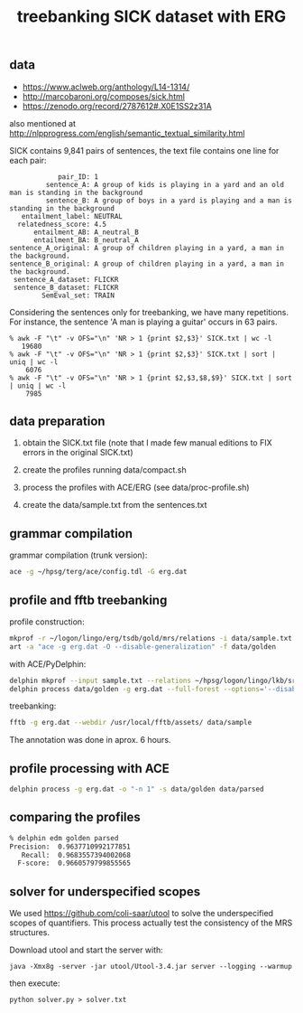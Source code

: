 #+title: treebanking SICK dataset with ERG

** data

- https://www.aclweb.org/anthology/L14-1314/
- http://marcobaroni.org/composes/sick.html
- https://zenodo.org/record/2787612#.X0E1SS2z31A

also mentioned at http://nlpprogress.com/english/semantic_textual_similarity.html

SICK contains 9,841 pairs of sentences, the text file contains one line for each pair:

#+BEGIN_EXAMPLE
            pair_ID: 1
         sentence_A: A group of kids is playing in a yard and an old man is standing in the background
         sentence_B: A group of boys in a yard is playing and a man is standing in the background
   entailment_label: NEUTRAL
  relatedness_score: 4.5
      entailment_AB: A_neutral_B
      entailment_BA: B_neutral_A
sentence_A_original: A group of children playing in a yard, a man in the background.
sentence_B_original: A group of children playing in a yard, a man in the background.
 sentence_A_dataset: FLICKR
 sentence_B_dataset: FLICKR
        SemEval_set: TRAIN
#+END_EXAMPLE

Considering the sentences only for treebanking, we have many
repetitions. For instance, the sentence 'A man is playing a guitar'
occurs in 63 pairs.

#+BEGIN_EXAMPLE
% awk -F "\t" -v OFS="\n" 'NR > 1 {print $2,$3}' SICK.txt | wc -l
   19680
% awk -F "\t" -v OFS="\n" 'NR > 1 {print $2,$3}' SICK.txt | sort | uniq | wc -l
    6076
% awk -F "\t" -v OFS="\n" 'NR > 1 {print $2,$3,$8,$9}' SICK.txt | sort | uniq | wc -l
    7985
#+END_EXAMPLE

** data preparation

   1. obtain the SICK.txt file (note that I made few manual editions
      to FIX errors in the original SICK.txt)
      
   2. create the profiles running data/compact.sh
      
   3. process the profiles with ACE/ERG (see data/proc-profile.sh)

   4. create the data/sample.txt from the sentences.txt
      
** grammar compilation

grammar compilation (trunk version):

#+BEGIN_SRC bash
ace -g ~/hpsg/terg/ace/config.tdl -G erg.dat
#+END_SRC

** profile and fftb treebanking

profile construction:

#+BEGIN_SRC bash
mkprof -r ~/logon/lingo/erg/tsdb/gold/mrs/relations -i data/sample.txt data/golden
art -a "ace -g erg.dat -O --disable-generalization" -f data/golden
#+END_SRC

with ACE/PyDelphin:

#+BEGIN_SRC bash
delphin mkprof --input sample.txt --relations ~/hpsg/logon/lingo/lkb/src/tsdb/skeletons/english/Relations --skeleton data/golden
delphin process data/golden -g erg.dat --full-forest --options='--disable-generalization'
#+END_SRC

treebanking:

#+BEGIN_SRC bash
fftb -g erg.dat --webdir /usr/local/fftb/assets/ data/sample
#+END_SRC

The annotation was done in aprox. 6 hours.

** profile processing with ACE

#+BEGIN_SRC bash
delphin process -g erg.dat -o "-n 1" -s data/golden data/parsed
#+END_SRC

** comparing the profiles

#+BEGIN_SRC bash
% delphin edm golden parsed
Precision:	0.9637710992177851
   Recall:	0.9683557394002068
  F-score:	0.9660579799855565
#+END_SRC


** solver for underspecified scopes

   We used https://github.com/coli-saar/utool to solve the
   underspecified scopes of quantifiers. This process actually test
   the consistency of the MRS structures.

   Download utool and start the server with:

   : java -Xmx8g -server -jar utool/Utool-3.4.jar server --logging --warmup

   then execute:

   : python solver.py > solver.txt

   
